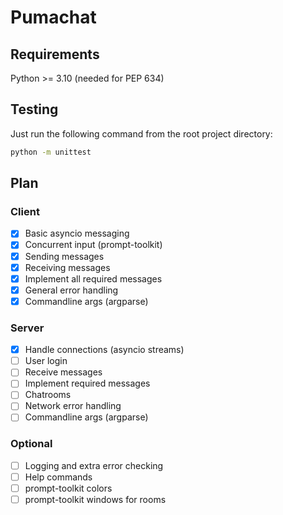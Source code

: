 * Pumachat
** Requirements
Python >= 3.10 (needed for PEP 634)

** Testing
Just run the following command from the root project directory:
#+begin_src sh
python -m unittest
#+end_src

** Plan
*** Client
- [X] Basic asyncio messaging
- [X] Concurrent input (prompt-toolkit)
- [X] Sending messages
- [X] Receiving messages
- [X] Implement all required messages
- [X] General error handling
- [X] Commandline args (argparse)
*** Server
- [X] Handle connections (asyncio streams)
- [ ] User login
- [ ] Receive messages
- [ ] Implement required messages
- [ ] Chatrooms
- [ ] Network error handling
- [ ] Commandline args (argparse)
*** Optional
- [ ] Logging and extra error checking
- [ ] Help commands
- [ ] prompt-toolkit colors
- [ ] prompt-toolkit windows for rooms
